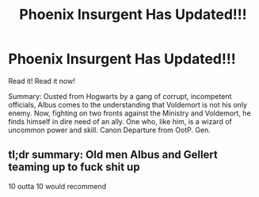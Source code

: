 #+TITLE: Phoenix Insurgent Has Updated!!!

* Phoenix Insurgent Has Updated!!!
:PROPERTIES:
:Author: otrovik
:Score: 0
:DateUnix: 1613064713.0
:DateShort: 2021-Feb-11
:FlairText: Discussion
:END:
Read it! Read it now!

Summary: Ousted from Hogwarts by a gang of corrupt, incompetent officials, Albus comes to the understanding that Voldemort is not his only enemy. Now, fighting on two fronts against the Ministry and Voldemort, he finds himself in dire need of an ally. One who, like him, is a wizard of uncommon power and skill. Canon Departure from OotP. Gen.


** tl;dr summary: Old men Albus and Gellert teaming up to fuck shit up

10 outta 10 would recommend
:PROPERTIES:
:Author: Laz505
:Score: 4
:DateUnix: 1613071989.0
:DateShort: 2021-Feb-11
:END:
